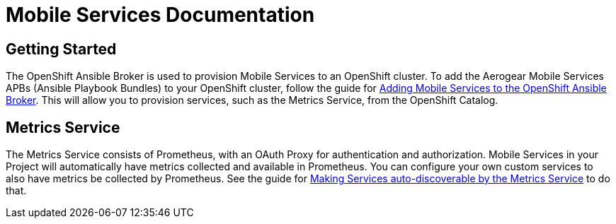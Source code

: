 = Mobile Services Documentation

== Getting Started

The OpenShift Ansible Broker is used to provision Mobile Services to an OpenShift cluster. To add the Aerogear Mobile Services APBs (Ansible Playbook Bundles) to your OpenShift cluster, follow the guide for link:adding-services-to-ansible-broker.adoc[Adding Mobile Services to the OpenShift Ansible Broker]. This will allow you to provision services, such as the Metrics Service, from the OpenShift Catalog.

== Metrics Service

The Metrics Service consists of Prometheus, with an OAuth Proxy for authentication and authorization. Mobile Services in your Project will automatically have metrics collected and available in Prometheus. You can configure your own custom services to also have metrics be collected by Prometheus. See the guide for link:making-mobile-services-discoverable-by-metrics.adoc[Making Services auto-discoverable by the Metrics Service] to do that.